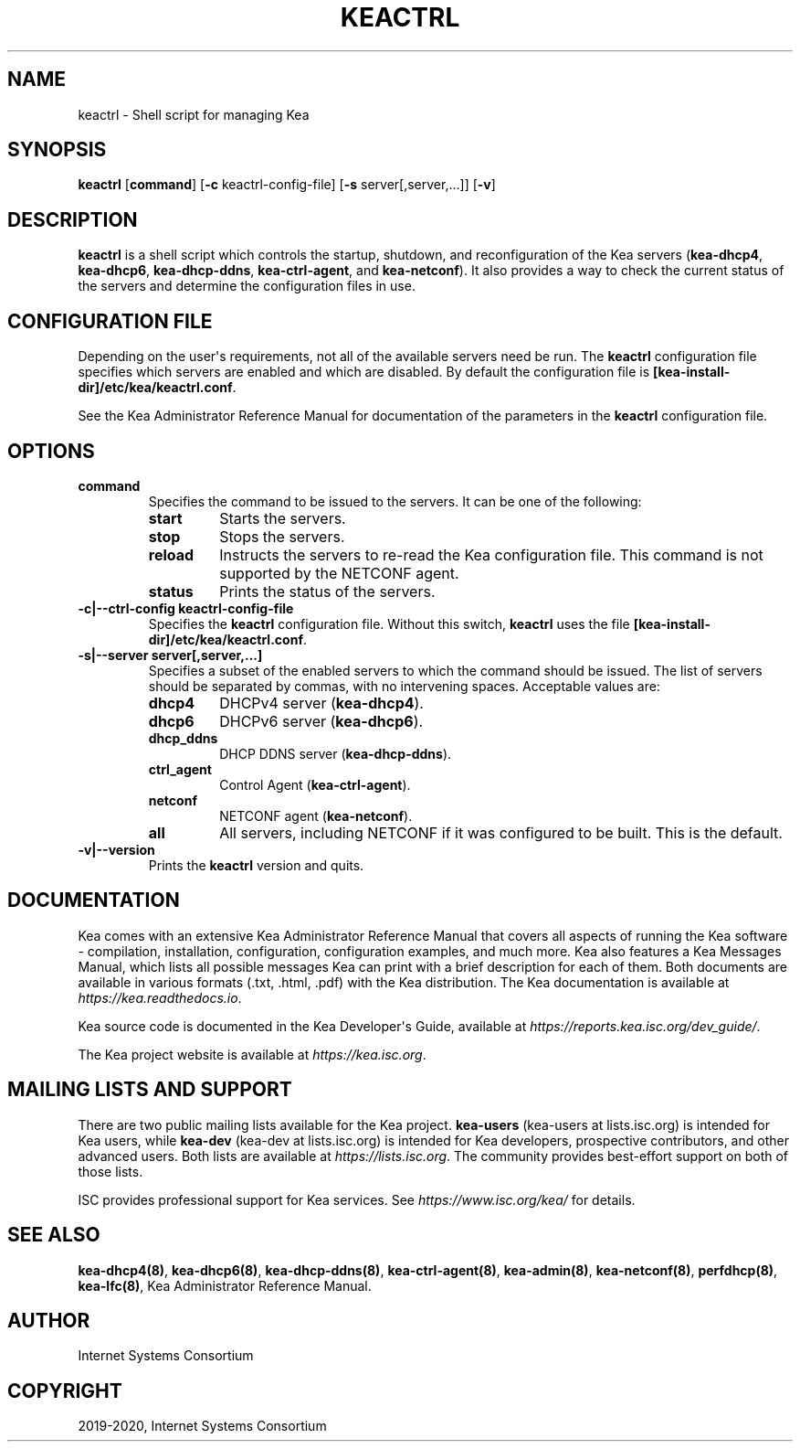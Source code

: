 .\" Man page generated from reStructuredText.
.
.TH "KEACTRL" "8" "Feb 21, 2022" "2.1.3" "Kea"
.SH NAME
keactrl \- Shell script for managing Kea
.
.nr rst2man-indent-level 0
.
.de1 rstReportMargin
\\$1 \\n[an-margin]
level \\n[rst2man-indent-level]
level margin: \\n[rst2man-indent\\n[rst2man-indent-level]]
-
\\n[rst2man-indent0]
\\n[rst2man-indent1]
\\n[rst2man-indent2]
..
.de1 INDENT
.\" .rstReportMargin pre:
. RS \\$1
. nr rst2man-indent\\n[rst2man-indent-level] \\n[an-margin]
. nr rst2man-indent-level +1
.\" .rstReportMargin post:
..
.de UNINDENT
. RE
.\" indent \\n[an-margin]
.\" old: \\n[rst2man-indent\\n[rst2man-indent-level]]
.nr rst2man-indent-level -1
.\" new: \\n[rst2man-indent\\n[rst2man-indent-level]]
.in \\n[rst2man-indent\\n[rst2man-indent-level]]u
..
.SH SYNOPSIS
.sp
\fBkeactrl\fP [\fBcommand\fP] [\fB\-c\fP keactrl\-config\-file] [\fB\-s\fP server[,server,...]] [\fB\-v\fP]
.SH DESCRIPTION
.sp
\fBkeactrl\fP is a shell script which controls the startup, shutdown, and
reconfiguration of the Kea servers (\fBkea\-dhcp4\fP, \fBkea\-dhcp6\fP,
\fBkea\-dhcp\-ddns\fP, \fBkea\-ctrl\-agent\fP, and \fBkea\-netconf\fP). It also
provides a way to check the current status of the servers and
determine the configuration files in use.
.SH CONFIGURATION FILE
.sp
Depending on the user\(aqs requirements, not all of the available servers need be run.
The \fBkeactrl\fP configuration file specifies which servers are enabled and which
are disabled. By default the configuration file is
\fB[kea\-install\-dir]/etc/kea/keactrl.conf\fP\&.
.sp
See the Kea Administrator Reference Manual for documentation of the
parameters in the \fBkeactrl\fP configuration file.
.SH OPTIONS
.INDENT 0.0
.TP
.B \fBcommand\fP
Specifies the command to be issued to the servers. It can be one of the following:
.INDENT 7.0
.TP
.B \fBstart\fP
Starts the servers.
.TP
.B \fBstop\fP
Stops the servers.
.TP
.B \fBreload\fP
Instructs the servers to re\-read the Kea configuration file. This
command is not supported by the NETCONF agent.
.TP
.B \fBstatus\fP
Prints the status of the servers.
.UNINDENT
.TP
.B \fB\-c|\-\-ctrl\-config keactrl\-config\-file\fP
Specifies the \fBkeactrl\fP configuration file. Without this switch,
\fBkeactrl\fP uses the file
\fB[kea\-install\-dir]/etc/kea/keactrl.conf\fP\&.
.TP
.B \fB\-s|\-\-server server[,server,...]\fP
Specifies a subset of the enabled servers to which the command should
be issued. The list of servers should be separated by commas, with no
intervening spaces. Acceptable values are:
.INDENT 7.0
.TP
.B \fBdhcp4\fP
DHCPv4 server (\fBkea\-dhcp4\fP).
.TP
.B \fBdhcp6\fP
DHCPv6 server (\fBkea\-dhcp6\fP).
.TP
.B \fBdhcp_ddns\fP
DHCP DDNS server (\fBkea\-dhcp\-ddns\fP).
.TP
.B \fBctrl_agent\fP
Control Agent (\fBkea\-ctrl\-agent\fP).
.TP
.B \fBnetconf\fP
NETCONF agent (\fBkea\-netconf\fP).
.TP
.B \fBall\fP
All servers, including NETCONF if it was configured to be
built. This is the default.
.UNINDENT
.TP
.B \fB\-v|\-\-version\fP
Prints the \fBkeactrl\fP version and quits.
.UNINDENT
.SH DOCUMENTATION
.sp
Kea comes with an extensive Kea Administrator Reference Manual that covers
all aspects of running the Kea software \- compilation, installation,
configuration, configuration examples, and much more. Kea also features a
Kea Messages Manual, which lists all possible messages Kea can print
with a brief description for each of them. Both documents are
available in various formats (.txt, .html, .pdf) with the Kea
distribution. The Kea documentation is available at
\fI\%https://kea.readthedocs.io\fP\&.
.sp
Kea source code is documented in the Kea Developer\(aqs Guide,
available at \fI\%https://reports.kea.isc.org/dev_guide/\fP\&.
.sp
The Kea project website is available at \fI\%https://kea.isc.org\fP\&.
.SH MAILING LISTS AND SUPPORT
.sp
There are two public mailing lists available for the Kea project. \fBkea\-users\fP
(kea\-users at lists.isc.org) is intended for Kea users, while \fBkea\-dev\fP
(kea\-dev at lists.isc.org) is intended for Kea developers, prospective
contributors, and other advanced users. Both lists are available at
\fI\%https://lists.isc.org\fP\&. The community provides best\-effort support
on both of those lists.
.sp
ISC provides professional support for Kea services. See
\fI\%https://www.isc.org/kea/\fP for details.
.SH SEE ALSO
.sp
\fBkea\-dhcp4(8)\fP, \fBkea\-dhcp6(8)\fP, \fBkea\-dhcp\-ddns(8)\fP,
\fBkea\-ctrl\-agent(8)\fP, \fBkea\-admin(8)\fP, \fBkea\-netconf(8)\fP,
\fBperfdhcp(8)\fP, \fBkea\-lfc(8)\fP, Kea Administrator Reference Manual.
.SH AUTHOR
Internet Systems Consortium
.SH COPYRIGHT
2019-2020, Internet Systems Consortium
.\" Generated by docutils manpage writer.
.
